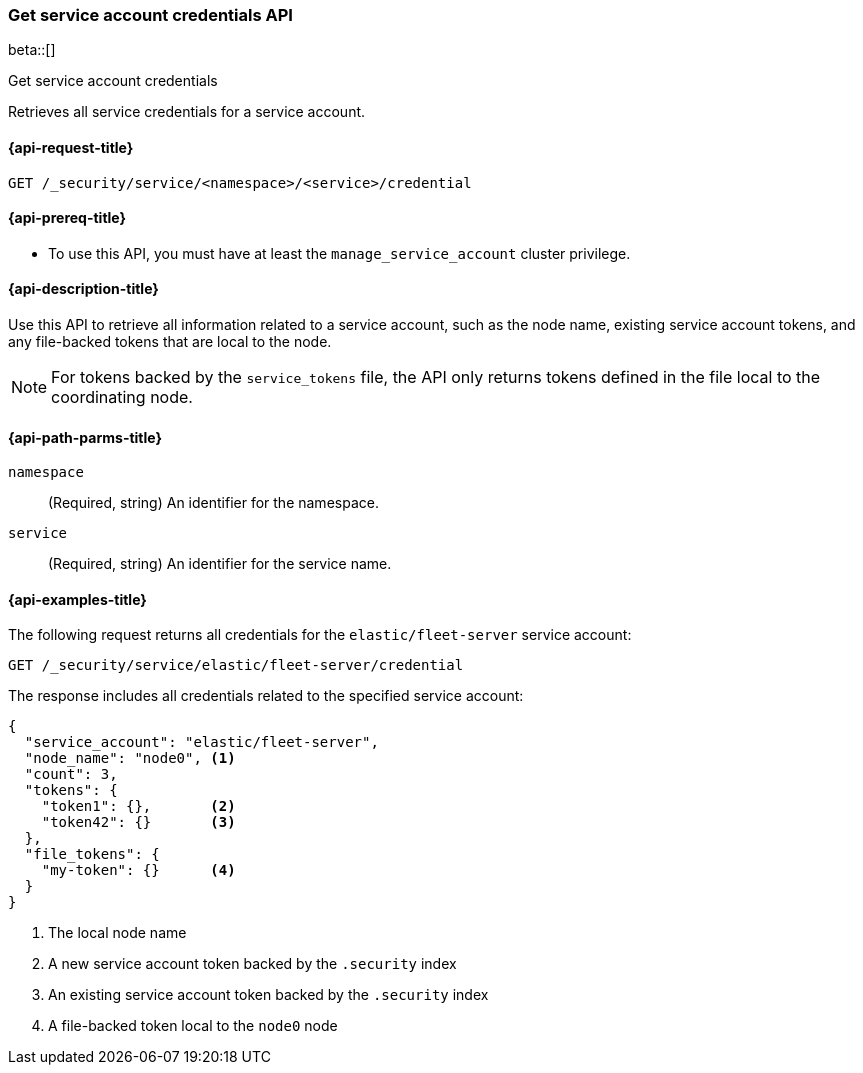 [role="xpack"]
[[security-api-get-service-credentials]]
=== Get service account credentials API

beta::[]

++++
<titleabbrev>Get service account credentials</titleabbrev>
++++

Retrieves all service credentials for a service account.

[[security-api-get-service-credentials-request]]
==== {api-request-title}

`GET /_security/service/<namespace>/<service>/credential`

[[security-api-get-service-credentials-prereqs]]
==== {api-prereq-title}

* To use this API, you must have at least the `manage_service_account` cluster privilege.

[[security-api-get-service-credentials-desc]]
==== {api-description-title}
Use this API to retrieve all information related to a service account, such as
the node name, existing service account tokens, and any file-backed tokens that
are local to the node.

NOTE: For tokens backed by the `service_tokens` file, the API only returns
tokens defined in the file local to the coordinating node.

[[security-api-get-service-credentials-path-params]]
==== {api-path-parms-title}

`namespace`::
(Required, string) An identifier for the namespace.

`service`::
(Required, string) An identifier for the service name.

[[security-api-get-service-credentials-example]]
==== {api-examples-title}
////
----
POST /_security/service/elastic/fleet-server/credential/token/token1
----
// TESTSETUP
////

The following request returns all credentials for the `elastic/fleet-server`
service account:

[source,console]
----
GET /_security/service/elastic/fleet-server/credential
----
// TEST[continued]

The response includes all credentials related to the specified service account:

[source,js]
----
{
  "service_account": "elastic/fleet-server",
  "node_name": "node0", <1>
  "count": 3,
  "tokens": {
    "token1": {},       <2>
    "token42": {}       <3>
  },
  "file_tokens": {
    "my-token": {}      <4>
  }
}
----
// NOTCONSOLE
<1> The local node name
<2> A new service account token backed by the `.security` index
<3> An existing service account token backed by the `.security` index
<4> A file-backed token local to the `node0` node
